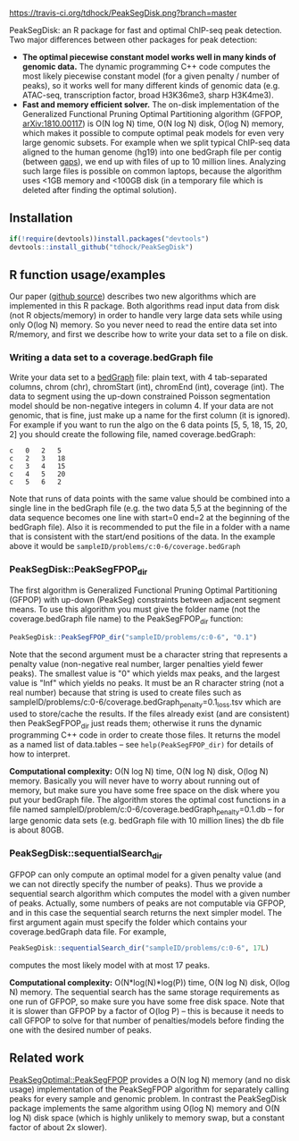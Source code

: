 [[https://travis-ci.org/tdhock/PeakSegDisk][https://travis-ci.org/tdhock/PeakSegDisk.png?branch=master]]

PeakSegDisk: an R package for fast and optimal ChIP-seq peak
detection. Two major differences between other packages for peak
detection: 
- *The optimal piecewise constant model works well in many kinds of
  genomic data.* The dynamic programming C++ code computes the most
  likely piecewise constant model (for a given penalty / number of
  peaks), so it works well for many different kinds of genomic data
  (e.g. ATAC-seq, transcription factor, broad H3K36me3, sharp
  H3K4me3). 
- *Fast and memory efficient solver.* The on-disk implementation of
  the Generalized Functional Pruning Optimal Partitioning algorithm
  (GFPOP, [[https://arxiv.org/abs/1810.00117][arXiv:1810.00117]]) is O(N log N) time, O(N log N) disk, O(log
  N) memory, which makes it possible to compute optimal peak models
  for even very large genomic subsets. For example when we split
  typical ChIP-seq data aligned to the human genome (hg19) into one
  bedGraph file per contig (between [[http://hgdownload.soe.ucsc.edu/goldenPath/hg19/database/gap.txt.gz][gaps]]), we end up with files of up
  to 10 million lines. Analyzing such large files is possible on
  common laptops, because the algorithm uses <1GB memory and <100GB
  disk (in a temporary file which is deleted after finding the optimal
  solution).

** Installation 

#+BEGIN_SRC R
if(!require(devtools))install.packages("devtools")
devtools::install_github("tdhock/PeakSegDisk")
#+END_SRC

** R function usage/examples

Our paper ([[https://github.com/tdhock/PeakSegFPOP-paper][github source]]) describes two new algorithms which are
implemented in this R package. Both algorithms read input data from
disk (not R objects/memory) in order to handle very large data sets
while using only O(log N) memory. So you never need to read the entire
data set into R/memory, and first we describe how to write your data
set to a file on disk. 

*** Writing a data set to a coverage.bedGraph file

Write your data set to a [[https://genome.ucsc.edu/goldenPath/help/bedgraph.html][bedGraph]] file:
plain text, with 4 tab-separated columns, chrom (chr), chromStart
(int), chromEnd (int), coverage (int). The data to segment using the
up-down constrained Poisson segmentation model should be non-negative
integers in column 4. If your data are not genomic, that is fine, just
make up a name for the first column (it is ignored). For example if
you want to run the algo on the 6 data points [5, 5, 18, 15, 20, 2]
you should create the following file, named coverage.bedGraph:

#+BEGIN_SRC text
c	0	2	5
c	2	3	18
c	3	4	15
c	4	5	20
c	5	6	2
#+END_SRC

Note that runs of data points with the same value should be combined
into a single line in the bedGraph file (e.g. the two data 5,5 at the
beginning of the data sequence becomes one line with start=0 end=2 at
the beginning of the bedGraph file). Also it is recommended to put the
file in a folder with a name that is consistent with the start/end
positions of the data. In the example above it would be
=sampleID/problems/c:0-6/coverage.bedGraph=

*** PeakSegDisk::PeakSegFPOP_dir 

The first algorithm is Generalized Functional Pruning Optimal
Partitioning (GFPOP) with up-down (PeakSeg) constraints between
adjacent segment means. To use this algorithm you must give the folder
name (not the coverage.bedGraph file name) to the PeakSegFPOP_dir
function:

#+BEGIN_SRC R
PeakSegDisk::PeakSegFPOP_dir("sampleID/problems/c:0-6", "0.1")
#+END_SRC

Note that the second argument must be a character string that
represents a penalty value (non-negative real number, larger penalties
yield fewer peaks). The smallest value is "0" which yields max peaks,
and the largest value is "Inf" which yields no peaks. It must be an R
character string (not a real number) because that string is used to
create files such as
sampleID/problems/c:0-6/coverage.bedGraph_penalty=0.1_loss.tsv which
are used to store/cache the results. If the files already exist (and
are consistent) then PeakSegFPOP_dir just reads them; otherwise it
runs the dynamic programming C++ code in order to create those files.
It returns the model as a named list of data.tables -- see
=help(PeakSegFPOP_dir)= for details of how to interpret.

*Computational complexity:* O(N log N) time, O(N log N) disk, O(log N)
memory. Basically you will never have to worry about running out of
memory, but make sure you have some free space on the disk where you
put your bedGraph file. The algorithm stores the optimal cost
functions in a file named
sampleID/problem/c:0-6/coverage.bedGraph_penalty=0.1.db -- for large
genomic data sets (e.g. bedGraph file with 10 million lines) the db
file is about 80GB.

*** PeakSegDisk::sequentialSearch_dir

GFPOP can only compute an optimal model for a given penalty value (and
we can not directly specify the number of peaks). Thus we provide a
sequential search algorithm which computes the model with a given
number of peaks. Actually, some numbers of peaks are not computable
via GFPOP, and in this case the sequential search returns the next
simpler model. The first argument again must specify the folder which
contains your coverage.bedGraph data file. For example,

#+BEGIN_SRC R
PeakSegDisk::sequentialSearch_dir("sampleID/problems/c:0-6", 17L)
#+END_SRC

computes the most likely model with at most 17 peaks.

*Computational complexity:* O(N*log(N)*log(P)) time, O(N log N) disk,
O(log N) memory. The sequential search has the same storage
requirements as one run of GFPOP, so make sure you have some free disk
space. Note that it is slower than GFPOP by a factor of O(log P) --
this is because it needs to call GFPOP to solve for that number of
penalties/models before finding the one with the desired number of
peaks.

** Related work

[[https://github.com/tdhock/PeakSegOptimal][PeakSegOptimal::PeakSegFPOP]] provides a O(N log N) memory (and no disk
usage) implementation of the PeakSegFPOP algorithm for separately
calling peaks for every sample and genomic problem. In contrast the
PeakSegDisk package implements the same algorithm using O(log N)
memory and O(N log N) disk space (which is highly unlikely to memory
swap, but a constant factor of about 2x slower). 

